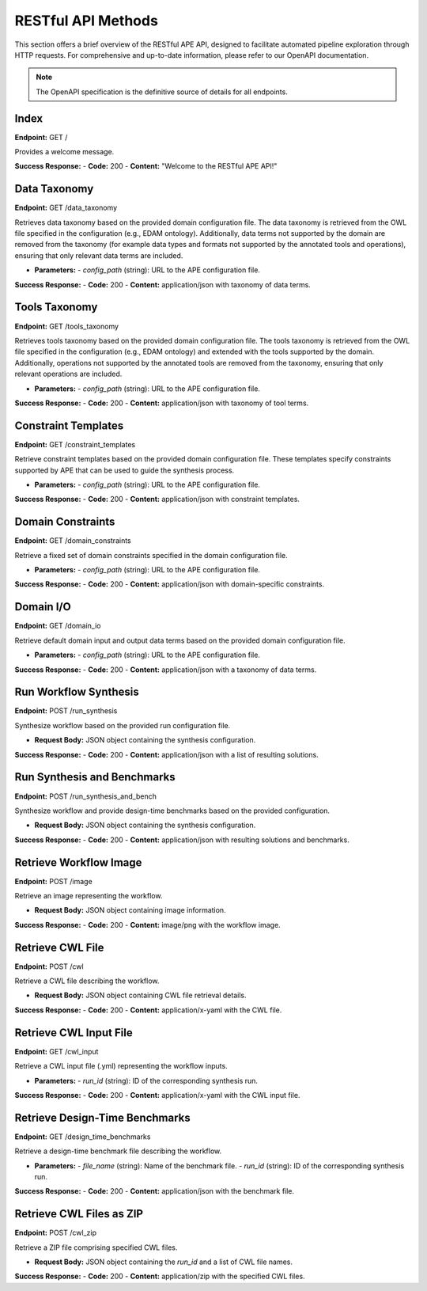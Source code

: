 RESTful API Methods
===================

This section offers a brief overview of the RESTful APE API, designed to facilitate automated pipeline exploration through HTTP requests. For comprehensive and up-to-date information, please refer to our OpenAPI documentation.

.. note::
   The OpenAPI specification is the definitive source of details for all endpoints.

Index
-----

**Endpoint:** GET /

Provides a welcome message.

**Success Response:**
- **Code:** 200
- **Content:** "Welcome to the RESTful APE API!"

Data Taxonomy
-------------
**Endpoint:** GET /data_taxonomy

Retrieves data taxonomy based on the provided domain configuration file.
The data taxonomy is retrieved from the OWL file specified in the configuration (e.g., EDAM ontology). Additionally, data terms not supported by the domain are removed from the taxonomy (for example data types and formats not supported by the annotated tools and operations), ensuring that only relevant data terms are included.

- **Parameters:**
  - *config_path* (string): URL to the APE configuration file.

**Success Response:**
- **Code:** 200
- **Content:** application/json with taxonomy of data terms.

Tools Taxonomy
--------------
**Endpoint:** GET /tools_taxonomy

Retrieves tools taxonomy based on the provided domain configuration file.
The tools taxonomy is retrieved from the OWL file specified in the configuration (e.g., EDAM ontology) and extended with the tools supported by the domain. Additionally, operations not supported by the annotated tools are removed from the taxonomy, ensuring that only relevant operations are included.

- **Parameters:**
  - *config_path* (string): URL to the APE configuration file.

**Success Response:**
- **Code:** 200
- **Content:** application/json with taxonomy of tool terms.

Constraint Templates
--------------------
**Endpoint:** GET /constraint_templates

Retrieve constraint templates based on the provided domain configuration file. These templates specify constraints supported by APE that can be used to guide the synthesis process.

- **Parameters:**
  - *config_path* (string): URL to the APE configuration file.

**Success Response:**
- **Code:** 200
- **Content:** application/json with constraint templates.

Domain Constraints
------------------
**Endpoint:** GET /domain_constraints

Retrieve a fixed set of domain constraints specified in the domain configuration file.

- **Parameters:**
  - *config_path* (string): URL to the APE configuration file.

**Success Response:**
- **Code:** 200
- **Content:** application/json with domain-specific constraints.

Domain I/O
----------
**Endpoint:** GET /domain_io

Retrieve default domain input and output data terms based on the provided domain configuration file.

- **Parameters:**
  - *config_path* (string): URL to the APE configuration file.

**Success Response:**
- **Code:** 200
- **Content:** application/json with a taxonomy of data terms.

Run Workflow Synthesis
----------------------
**Endpoint:** POST /run_synthesis

Synthesize workflow based on the provided run configuration file.

- **Request Body:** JSON object containing the synthesis configuration.

**Success Response:**
- **Code:** 200
- **Content:** application/json with a list of resulting solutions.

Run Synthesis and Benchmarks
----------------------------
**Endpoint:** POST /run_synthesis_and_bench

Synthesize workflow and provide design-time benchmarks based on the provided configuration.

- **Request Body:** JSON object containing the synthesis configuration.

**Success Response:**
- **Code:** 200
- **Content:** application/json with resulting solutions and benchmarks.

Retrieve Workflow Image
-----------------------
**Endpoint:** POST /image

Retrieve an image representing the workflow.

- **Request Body:** JSON object containing image information.

**Success Response:**
- **Code:** 200
- **Content:** image/png with the workflow image.

Retrieve CWL File
-----------------
**Endpoint:** POST /cwl

Retrieve a CWL file describing the workflow.

- **Request Body:** JSON object containing CWL file retrieval details.

**Success Response:**
- **Code:** 200
- **Content:** application/x-yaml with the CWL file.

Retrieve CWL Input File
-----------------------
**Endpoint:** GET /cwl_input

Retrieve a CWL input file (.yml) representing the workflow inputs.

- **Parameters:**
  - *run_id* (string): ID of the corresponding synthesis run.

**Success Response:**
- **Code:** 200
- **Content:** application/x-yaml with the CWL input file.

Retrieve Design-Time Benchmarks
-------------------------------
**Endpoint:** GET /design_time_benchmarks

Retrieve a design-time benchmark file describing the workflow.

- **Parameters:**
  - *file_name* (string): Name of the benchmark file.
  - *run_id* (string): ID of the corresponding synthesis run.

**Success Response:**
- **Code:** 200
- **Content:** application/json with the benchmark file.

Retrieve CWL Files as ZIP
-------------------------
**Endpoint:** POST /cwl_zip

Retrieve a ZIP file comprising specified CWL files.

- **Request Body:** JSON object containing the *run_id* and a list of CWL file names.

**Success Response:**
- **Code:** 200
- **Content:** application/zip with the specified CWL files.
